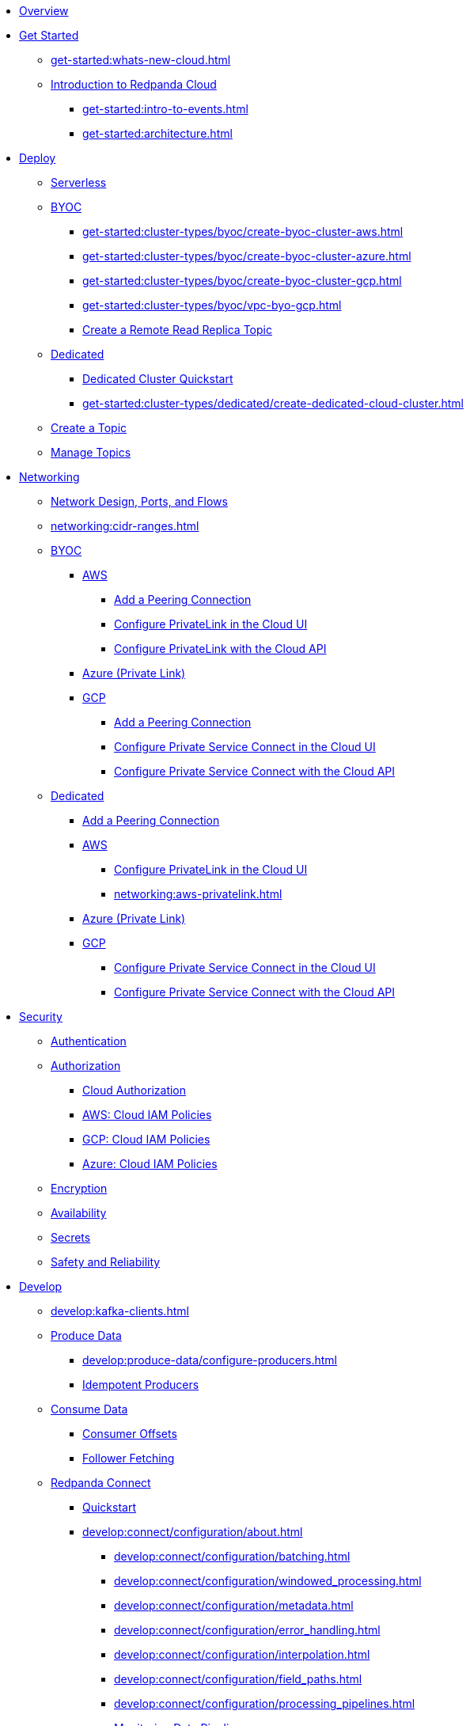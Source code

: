 * xref:home:index.adoc[Overview]
* xref:get-started:index.adoc[Get Started]
** xref:get-started:whats-new-cloud.adoc[]
** xref:get-started:cloud-overview.adoc[Introduction to Redpanda Cloud]
*** xref:get-started:intro-to-events.adoc[]
*** xref:get-started:architecture.adoc[]

* xref:get-started:cluster-types/index.adoc[Deploy]
** xref:get-started:cluster-types/serverless.adoc[Serverless]
** xref:get-started:cluster-types/byoc/index.adoc[BYOC]
*** xref:get-started:cluster-types/byoc/create-byoc-cluster-aws.adoc[]
*** xref:get-started:cluster-types/byoc/create-byoc-cluster-azure.adoc[]
*** xref:get-started:cluster-types/byoc/create-byoc-cluster-gcp.adoc[]
*** xref:get-started:cluster-types/byoc/vpc-byo-gcp.adoc[]
*** xref:get-started:cluster-types/byoc/remote-read-replicas.adoc[Create a Remote Read Replica Topic]
** xref:get-started:cluster-types/dedicated/index.adoc[Dedicated]
*** xref:get-started:cluster-types/dedicated/quick-start-cloud.adoc[Dedicated Cluster Quickstart]
*** xref:get-started:cluster-types/dedicated/create-dedicated-cloud-cluster.adoc[]
** xref:get-started:create-topic.adoc[Create a Topic]
** xref:get-started:config-topics.adoc[Manage Topics]

* xref:networking:index.adoc[Networking]
** xref:networking:cloud-security-network.adoc[Network Design, Ports, and Flows]
** xref:networking:cidr-ranges.adoc[]
** xref:networking:byoc/index.adoc[BYOC]
*** xref:networking:byoc/aws/index.adoc[AWS]
**** xref:networking:byoc/aws/vpc-peering-aws.adoc[Add a Peering Connection]
**** xref:networking:configure-privatelink-in-cloud-ui.adoc[Configure PrivateLink in the Cloud UI]
**** xref:networking:aws-privatelink.adoc[Configure PrivateLink with the Cloud API]
*** xref:networking:azure-private-link.adoc[Azure (Private Link)]
*** xref:networking:byoc/gcp/index.adoc[GCP]
**** xref:networking:byoc/gcp/vpc-peering-gcp.adoc[Add a Peering Connection]
**** xref:networking:configure-private-service-connect-in-cloud-ui.adoc[Configure Private Service Connect in the Cloud UI]
**** xref:networking:gcp-private-service-connect.adoc[Configure Private Service Connect with the Cloud API]
** xref:networking:dedicated/index.adoc[Dedicated]
*** xref:networking:dedicated/vpc-peering.adoc[Add a Peering Connection]
*** xref:networking:dedicated/aws/index.adoc[AWS]
**** xref:networking:configure-privatelink-in-cloud-ui.adoc[Configure PrivateLink in the Cloud UI]
**** xref:networking:aws-privatelink.adoc[]
*** xref:networking:azure-private-link.adoc[Azure (Private Link)]
*** xref:networking:dedicated/gcp/index.adoc[GCP]
**** xref:networking:configure-private-service-connect-in-cloud-ui.adoc[Configure Private Service Connect in the Cloud UI]
**** xref:networking:gcp-private-service-connect.adoc[Configure Private Service Connect with the Cloud API]

* xref:security:index.adoc[Security]
** xref:security:cloud-authentication.adoc[Authentication]
** xref:security:authorization/index.adoc[Authorization]
*** xref:security:authorization/cloud-authorization.adoc[Cloud Authorization]
*** xref:security:authorization/cloud-iam-policies.adoc[AWS: Cloud IAM Policies]
*** xref:security:authorization/cloud-iam-policies-gcp.adoc[GCP: Cloud IAM Policies]
*** xref:security:authorization/cloud-iam-policies-azure.adoc[Azure: Cloud IAM Policies]
** xref:security:cloud-encryption.adoc[Encryption]
** xref:security:cloud-availability.adoc[Availability]
** xref:security:secrets.adoc[Secrets]
** xref:security:cloud-safety-reliability.adoc[Safety and Reliability]

* xref:develop:index.adoc[Develop]
** xref:develop:kafka-clients.adoc[]
** xref:develop:produce-data/index.adoc[Produce Data]
*** xref:develop:produce-data/configure-producers.adoc[]
*** xref:develop:produce-data/idempotent-producers.adoc[Idempotent Producers]
** xref:develop:consume-data/index.adoc[Consume Data]
*** xref:develop:consume-data/consumer-offsets.adoc[Consumer Offsets]
*** xref:develop:consume-data/follower-fetching.adoc[Follower Fetching]

** xref:develop:connect/about.adoc[Redpanda Connect]
*** xref:develop:connect/connect-quickstart.adoc[Quickstart]
*** xref:develop:connect/configuration/about.adoc[]
**** xref:develop:connect/configuration/batching.adoc[]
**** xref:develop:connect/configuration/windowed_processing.adoc[]
**** xref:develop:connect/configuration/metadata.adoc[]
**** xref:develop:connect/configuration/error_handling.adoc[]
**** xref:develop:connect/configuration/interpolation.adoc[]
**** xref:develop:connect/configuration/field_paths.adoc[]
**** xref:develop:connect/configuration/processing_pipelines.adoc[]
**** xref:develop:connect/configuration/monitor-connect.adoc[Monitoring Data Pipelines]
**** xref:develop:connect/configuration/unit_testing.adoc[]

*** xref:develop:connect/components/about.adoc[]
**** xref:develop:connect/components/catalog.adoc[]
**** xref:develop:connect/components/inputs/about.adoc[]
***** xref:develop:connect/components/inputs/amqp_0_9.adoc[]
***** xref:develop:connect/components/inputs/aws_kinesis.adoc[]
***** xref:develop:connect/components/inputs/aws_s3.adoc[]
***** xref:develop:connect/components/inputs/aws_sqs.adoc[]
***** xref:develop:connect/components/inputs/azure_blob_storage.adoc[]
***** xref:develop:connect/components/inputs/azure_cosmosdb.adoc[]
***** xref:develop:connect/components/inputs/azure_queue_storage.adoc[]
***** xref:develop:connect/components/inputs/azure_table_storage.adoc[]
***** xref:develop:connect/components/inputs/batched.adoc[]
***** xref:develop:connect/components/inputs/broker.adoc[]
***** xref:develop:connect/components/inputs/gcp_bigquery_select.adoc[]
***** xref:develop:connect/components/inputs/gcp_cloud_storage.adoc[]
***** xref:develop:connect/components/inputs/gcp_pubsub.adoc[]
***** xref:develop:connect/components/inputs/generate.adoc[]
***** xref:develop:connect/components/inputs/inproc.adoc[]
***** xref:develop:connect/components/inputs/kafka.adoc[]
***** xref:develop:connect/components/inputs/kafka_franz.adoc[]
***** xref:develop:connect/components/inputs/kafka_migrator.adoc[]
***** xref:develop:connect/components/inputs/kafka_migrator_bundle.adoc[]
***** xref:develop:connect/components/inputs/nats.adoc[]
***** xref:develop:connect/components/inputs/nats_jetstream.adoc[]
***** xref:develop:connect/components/inputs/nats_kv.adoc[]
***** xref:develop:connect/components/inputs/read_until.adoc[]
***** xref:develop:connect/components/inputs/redis_list.adoc[]
***** xref:develop:connect/components/inputs/redis_pubsub.adoc[]
***** xref:develop:connect/components/inputs/redis_scan.adoc[]
***** xref:develop:connect/components/inputs/redis_streams.adoc[]
***** xref:develop:connect/components/inputs/resource.adoc[]
***** xref:develop:connect/components/inputs/schema_registry.adoc[]
***** xref:develop:connect/components/inputs/sequence.adoc[]
***** xref:develop:connect/components/inputs/sftp.adoc[]
***** xref:develop:connect/components/inputs/splunk.adoc[]
***** xref:develop:connect/components/inputs/sql_raw.adoc[]
***** xref:develop:connect/components/inputs/sql_select.adoc[]

**** xref:develop:connect/components/outputs/about.adoc[]
***** xref:develop:connect/components/outputs/amqp_0_9.adoc[]
***** xref:develop:connect/components/outputs/aws_dynamodb.adoc[]
***** xref:develop:connect/components/outputs/aws_kinesis.adoc[]
***** xref:develop:connect/components/outputs/aws_kinesis_firehose.adoc[]
***** xref:develop:connect/components/outputs/aws_s3.adoc[]
***** xref:develop:connect/components/outputs/aws_sns.adoc[]
***** xref:develop:connect/components/outputs/aws_sqs.adoc[]
***** xref:develop:connect/components/outputs/azure_blob_storage.adoc[]
***** xref:develop:connect/components/outputs/azure_cosmosdb.adoc[]
***** xref:develop:connect/components/outputs/azure_queue_storage.adoc[]
***** xref:develop:connect/components/outputs/azure_table_storage.adoc[]
***** xref:develop:connect/components/outputs/broker.adoc[]
***** xref:develop:connect/components/outputs/cache.adoc[]
***** xref:develop:connect/components/outputs/drop.adoc[]
***** xref:develop:connect/components/outputs/drop_on.adoc[]
***** xref:develop:connect/components/outputs/fallback.adoc[]
***** xref:develop:connect/components/outputs/gcp_bigquery.adoc[]
***** xref:develop:connect/components/outputs/gcp_cloud_storage.adoc[]
***** xref:develop:connect/components/outputs/gcp_pubsub.adoc[]
***** xref:develop:connect/components/outputs/inproc.adoc[]
***** xref:develop:connect/components/outputs/kafka.adoc[]
***** xref:develop:connect/components/outputs/kafka_franz.adoc[]
***** xref:develop:connect/components/outputs/kafka_migrator.adoc[]
***** xref:develop:connect/components/outputs/kafka_migrator_bundle.adoc[]
***** xref:develop:connect/components/outputs/kafka_migrator_offsets.adoc[]
***** xref:develop:connect/components/outputs/nats.adoc[]
***** xref:develop:connect/components/outputs/nats_jetstream.adoc[]
***** xref:develop:connect/components/outputs/nats_kv.adoc[]
***** xref:develop:connect/components/outputs/opensearch.adoc[]
***** xref:develop:connect/components/outputs/pinecone.adoc[]
***** xref:develop:connect/components/outputs/qdrant.adoc[]
***** xref:develop:connect/components/outputs/redis_hash.adoc[]
***** xref:develop:connect/components/outputs/redis_list.adoc[]
***** xref:develop:connect/components/outputs/redis_pubsub.adoc[]
***** xref:develop:connect/components/outputs/redis_streams.adoc[]
***** xref:develop:connect/components/outputs/reject.adoc[]
***** xref:develop:connect/components/outputs/reject_errored.adoc[]
***** xref:develop:connect/components/outputs/resource.adoc[]
***** xref:develop:connect/components/outputs/retry.adoc[]
***** xref:develop:connect/components/outputs/schema_registry.adoc[]
***** xref:develop:connect/components/outputs/sftp.adoc[]
***** xref:develop:connect/components/outputs/snowflake_put.adoc[]
***** xref:develop:connect/components/outputs/splunk_hec.adoc[]
***** xref:develop:connect/components/outputs/sql_insert.adoc[]
***** xref:develop:connect/components/outputs/sql_raw.adoc[]
***** xref:develop:connect/components/outputs/switch.adoc[]
***** xref:develop:connect/components/outputs/sync_response.adoc[]

**** xref:develop:connect/components/processors/about.adoc[]
***** xref:develop:connect/components/processors/archive.adoc[]
***** xref:develop:connect/components/processors/avro.adoc[]
***** xref:develop:connect/components/processors/aws_bedrock_chat.adoc[]
***** xref:develop:connect/components/processors/aws_dynamodb_partiql.adoc[]
***** xref:develop:connect/components/processors/aws_lambda.adoc[]
***** xref:develop:connect/components/processors/azure_cosmosdb.adoc[]
***** xref:develop:connect/components/processors/bloblang.adoc[]
***** xref:develop:connect/components/processors/bounds_check.adoc[]
***** xref:develop:connect/components/processors/branch.adoc[]
***** xref:develop:connect/components/processors/cache.adoc[]
***** xref:develop:connect/components/processors/cached.adoc[]
***** xref:develop:connect/components/processors/catch.adoc[]
***** xref:develop:connect/components/processors/compress.adoc[]
***** xref:develop:connect/components/processors/decompress.adoc[]
***** xref:develop:connect/components/processors/dedupe.adoc[]
***** xref:develop:connect/components/processors/for_each.adoc[]
***** xref:develop:connect/components/processors/gcp_bigquery_select.adoc[]
***** xref:develop:connect/components/processors/gcp_vertex_ai_chat.adoc[]
***** xref:develop:connect/components/processors/group_by.adoc[]
***** xref:develop:connect/components/processors/group_by_value.adoc[]
***** xref:develop:connect/components/processors/insert_part.adoc[]
***** xref:develop:connect/components/processors/jmespath.adoc[]
***** xref:develop:connect/components/processors/jq.adoc[]
***** xref:develop:connect/components/processors/json_schema.adoc[]
***** xref:develop:connect/components/processors/log.adoc[]
***** xref:develop:connect/components/processors/mapping.adoc[]
***** xref:develop:connect/components/processors/metric.adoc[]
***** xref:develop:connect/components/processors/mutation.adoc[]
***** xref:develop:connect/components/processors/nats_kv.adoc[]
***** xref:develop:connect/components/processors/nats_request_reply.adoc[]
***** xref:develop:connect/components/processors/noop.adoc[]
***** xref:develop:connect/components/processors/ollama_chat.adoc[]
***** xref:develop:connect/components/processors/ollama_embeddings.adoc[]
***** xref:develop:connect/components/processors/openai_chat_completion.adoc[]
***** xref:develop:connect/components/processors/openai_embeddings.adoc[]
***** xref:develop:connect/components/processors/openai_image_generation.adoc[]
***** xref:develop:connect/components/processors/openai_speech.adoc[]
***** xref:develop:connect/components/processors/openai_transcription.adoc[]
***** xref:develop:connect/components/processors/openai_translation.adoc[]
***** xref:develop:connect/components/processors/parallel.adoc[]
***** xref:develop:connect/components/processors/parquet_decode.adoc[]
***** xref:develop:connect/components/processors/parquet_encode.adoc[]
***** xref:develop:connect/components/processors/parse_log.adoc[]
***** xref:develop:connect/components/processors/processors.adoc[]
***** xref:develop:connect/components/processors/protobuf.adoc[]
***** xref:develop:connect/components/processors/rate_limit.adoc[]
***** xref:develop:connect/components/processors/redis.adoc[]
***** xref:develop:connect/components/processors/redis_script.adoc[]
***** xref:develop:connect/components/processors/resource.adoc[]
***** xref:develop:connect/components/processors/retry.adoc[]
***** xref:develop:connect/components/processors/schema_registry_decode.adoc[]
***** xref:develop:connect/components/processors/schema_registry_encode.adoc[]
***** xref:develop:connect/components/processors/select_parts.adoc[]
***** xref:develop:connect/components/processors/sleep.adoc[]
***** xref:develop:connect/components/processors/split.adoc[]
***** xref:develop:connect/components/processors/sql_insert.adoc[]
***** xref:develop:connect/components/processors/sql_raw.adoc[]
***** xref:develop:connect/components/processors/sql_select.adoc[]
***** xref:develop:connect/components/processors/switch.adoc[]
***** xref:develop:connect/components/processors/sync_response.adoc[]
***** xref:develop:connect/components/processors/try.adoc[]
***** xref:develop:connect/components/processors/unarchive.adoc[]
***** xref:develop:connect/components/processors/while.adoc[]
***** xref:develop:connect/components/processors/workflow.adoc[]
***** xref:develop:connect/components/processors/xml.adoc[]


**** xref:develop:connect/components/caches/about.adoc[]
***** xref:develop:connect/components/caches/aws_dynamodb.adoc[]
***** xref:develop:connect/components/caches/aws_s3.adoc[]
***** xref:develop:connect/components/caches/gcp_cloud_storage.adoc[]
***** xref:develop:connect/components/caches/lru.adoc[]
***** xref:develop:connect/components/caches/memcached.adoc[]
***** xref:develop:connect/components/caches/memory.adoc[]
***** xref:develop:connect/components/caches/multilevel.adoc[]
***** xref:develop:connect/components/caches/nats_kv.adoc[]
***** xref:develop:connect/components/caches/noop.adoc[]
***** xref:develop:connect/components/caches/redis.adoc[]
***** xref:develop:connect/components/caches/ristretto.adoc[]
***** xref:develop:connect/components/caches/ttlru.adoc[]

**** xref:develop:connect/components/rate_limits/about.adoc[]
***** xref:develop:connect/components/rate_limits/local.adoc[]
***** xref:develop:connect/components/rate_limits/redis.adoc[]

**** xref:develop:connect/components/buffers/about.adoc[]
***** xref:develop:connect/components/buffers/memory.adoc[]
***** xref:develop:connect/components/buffers/none.adoc[]
***** xref:develop:connect/components/buffers/system_window.adoc[]

**** xref:develop:connect/components/scanners/about.adoc[]
***** xref:develop:connect/components/scanners/avro.adoc[]
***** xref:develop:connect/components/scanners/chunker.adoc[]
***** xref:develop:connect/components/scanners/csv.adoc[]
***** xref:develop:connect/components/scanners/decompress.adoc[]
***** xref:develop:connect/components/scanners/json_documents.adoc[]
***** xref:develop:connect/components/scanners/lines.adoc[]
***** xref:develop:connect/components/scanners/re_match.adoc[]
***** xref:develop:connect/components/scanners/skip_bom.adoc[]
***** xref:develop:connect/components/scanners/switch.adoc[]
***** xref:develop:connect/components/scanners/tar.adoc[]
***** xref:develop:connect/components/scanners/to_the_end.adoc[]

**** xref:develop:connect/components/tracers/about.adoc[]
***** xref:develop:connect/components/tracers/gcp_cloudtrace.adoc[]
***** xref:develop:connect/components/tracers/none.adoc[]

**** xref:develop:connect/components/metrics/about.adoc[]
***** xref:develop:connect/components/metrics/none.adoc[]
***** xref:develop:connect/components/metrics/prometheus.adoc[]

**** xref:develop:connect/components/logger/about.adoc[]

*** xref:develop:connect/guides/index.adoc[]
**** xref:develop:connect/guides/bloblang/about.adoc[]
***** xref:develop:connect/guides/bloblang/walkthrough.adoc[]
***** xref:develop:connect/guides/bloblang/functions.adoc[]
***** xref:develop:connect/guides/bloblang/methods.adoc[]
***** xref:develop:connect/guides/bloblang/arithmetic.adoc[]
**** Cloud Credentials
***** xref:develop:connect/guides/cloud/aws.adoc[]
***** xref:develop:connect/guides/cloud/gcp.adoc[]

*** xref:develop:connect/cookbooks/index.adoc[]
**** xref:develop:connect/cookbooks/enrichments.adoc[]
**** xref:develop:connect/cookbooks/filtering.adoc[]
**** xref:develop:connect/cookbooks/joining_streams.adoc[]
**** xref:develop:connect/cookbooks/kafka_migrator.adoc[]
**** xref:develop:connect/cookbooks/rag.adoc[]

** xref:develop:managed-connectors/index.adoc[Kafka Connect]
*** xref:develop:managed-connectors/converters-and-serialization.adoc[Converters and serialization]
*** xref:develop:managed-connectors/monitor-connectors.adoc[Monitor Connectors]
*** xref:develop:managed-connectors/transforms.adoc[Single Message Transforms]
*** xref:develop:managed-connectors/sizing-connectors.adoc[Sizing Connectors]
*** xref:develop:managed-connectors/create-s3-sink-connector.adoc[AWS S3 Sink Connector]
*** xref:develop:managed-connectors/create-gcp-bigquery-connector.adoc[Google BigQuery Sink Connector]
*** xref:develop:managed-connectors/create-gcs-connector.adoc[GCS Sink Connector]
*** xref:develop:managed-connectors/create-http-source-connector.adoc[HTTP Source Connector]
*** xref:develop:managed-connectors/create-iceberg-sink-connector.adoc[Iceberg Sink Connector]
*** xref:develop:managed-connectors/create-jdbc-sink-connector.adoc[JDBC Sink Connector]
*** xref:develop:managed-connectors/create-jdbc-source-connector.adoc[JDBC Source Connector]
*** xref:develop:managed-connectors/create-mmaker-source-connector.adoc[MirrorMaker2 Source Connector]
*** xref:develop:managed-connectors/create-mmaker-checkpoint-connector.adoc[MirrorMaker2 Checkpoint Connector]
*** xref:develop:managed-connectors/create-mmaker-heartbeat-connector.adoc[MirrorMaker2 Heartbeat Connector]
*** xref:develop:managed-connectors/create-mongodb-sink-connector.adoc[MongoDB Sink Connector]
*** xref:develop:managed-connectors/create-mongodb-source-connector.adoc[MongoDB Source Connector]
*** xref:develop:managed-connectors/create-mysql-source-connector.adoc[MySQL (Debezium) Source Connector]
*** xref:develop:managed-connectors/create-postgresql-connector.adoc[PostgreSQL (Debezium) Source Connector]
*** xref:develop:managed-connectors/create-snowflake-connector.adoc[Snowflake Sink Connector]
** xref:develop:http-proxy.adoc[]
** xref:develop:transactions.adoc[]

* xref:manage:index.adoc[Manage]
** xref:manage:monitor-cloud.adoc[]
** xref:manage:rpk/index.adoc[Redpanda CLI]
*** xref:manage:rpk/intro-to-rpk.adoc[]
*** xref:manage:rpk/rpk-install.adoc[]
*** xref:manage:rpk/broker-admin.adoc[]
*** xref:manage:rpk/config-rpk-profile.adoc[]
** xref:manage:schema-reg/index.adoc[Schema Registry]
*** xref:manage:schema-reg/schema-reg-overview.adoc[]
*** xref:manage:schema-reg/schema-reg-ui.adoc[]
*** xref:manage:schema-reg/schema-reg-api.adoc[]
*** xref:manage:schema-reg/record-deserialization.adoc[Deserialization]
*** xref:manage:schema-reg/programmable-push-filters.adoc[Programmable Push Filters]
*** xref:manage:schema-reg/edit-topic-configuration.adoc[Edit Topic Configuration]
** xref:manage:api/index.adoc[Cloud API]
*** xref:manage:api/cloud-api-quickstart.adoc[Cloud API Quickstart]
*** xref:manage:api/cloud-api-overview.adoc[Cloud API Overview]
*** xref:manage:api/cloud-api-authentication.adoc[Cloud API Authentication]
*** xref:manage:api/controlplane/index.adoc[Use Control Plane API]
**** xref:manage:api/cloud-byoc-controlplane-api.adoc[BYOC]
**** xref:manage:api/cloud-dedicated-controlplane-api.adoc[Dedicated]
**** xref:manage:api/cloud-serverless-controlplane-api.adoc[Serverless]
*** xref:manage:api/cloud-dataplane-api.adoc[Use the Data Plane APIs]
*** xref:manage:api/cloud-api-errors.adoc[Errors and Status Codes]

* xref:billing:index.adoc[Billing]
** xref:billing:billing.adoc[]
** xref:billing:aws-commit.adoc[AWS: Use Commits]
** xref:billing:aws-pay-as-you-go.adoc[AWS: Pay As You Go]

** xref:billing:gcp-commit.adoc[GCP: Use Commits]

* xref:get-started:partner-integration.adoc[]

* xref:reference:index.adoc[Reference]
** xref:reference:tiers/index.adoc[Cloud Tiers and Regions]
*** xref:reference:tiers/byoc-tiers.adoc[]
*** xref:reference:tiers/dedicated-tiers.adoc[]
** xref:reference:api-reference.adoc[]
*** xref:api:ROOT:cloud-api.adoc[]
*** xref:api:ROOT:pandaproxy-rest.adoc[]
*** xref:api:ROOT:pandaproxy-schema-registry.adoc[]
** xref:reference:rpk/index.adoc[rpk Commands]
*** xref:reference:rpk/rpk-commands.adoc[rpk]
*** xref:reference:rpk/rpk-x-options.adoc[rpk -X]
*** xref:reference:rpk/rpk-cloud/rpk-cloud.adoc[rpk cloud]
**** xref:reference:rpk/rpk-cloud/rpk-cloud-auth.adoc[]
***** xref:reference:rpk/rpk-cloud/rpk-cloud-auth-delete.adoc[]
***** xref:reference:rpk/rpk-cloud/rpk-cloud-auth-list.adoc[]
***** xref:reference:rpk/rpk-cloud/rpk-cloud-auth-use.adoc[]
**** xref:reference:rpk/rpk-cloud/rpk-cloud-byoc.adoc[]
***** xref:reference:rpk/rpk-cloud/rpk-cloud-byoc-install.adoc[]
***** xref:reference:rpk/rpk-cloud/rpk-cloud-byoc-uninstall.adoc[]
**** xref:reference:rpk/rpk-cloud/rpk-cloud-cluster.adoc[]
***** xref:reference:rpk/rpk-cloud/rpk-cloud-cluster-select.adoc[]
**** xref:reference:rpk/rpk-cloud/rpk-cloud-login.adoc[]
**** xref:reference:rpk/rpk-cloud/rpk-cloud-logout.adoc[]
*** xref:reference:rpk/rpk-cluster/rpk-cluster.adoc[]
**** xref:reference:rpk/rpk-cluster/rpk-cluster-logdirs.adoc[]
***** xref:reference:rpk/rpk-cluster/rpk-cluster-logdirs-describe.adoc[]
**** xref:reference:rpk/rpk-cluster/rpk-cluster-info.adoc[]
**** xref:reference:rpk/rpk-cluster/rpk-cluster-txn.adoc[]
***** xref:reference:rpk/rpk-cluster/rpk-cluster-txn-describe.adoc[]
***** xref:reference:rpk/rpk-cluster/rpk-cluster-txn-describe-producers.adoc[]
***** xref:reference:rpk/rpk-cluster/rpk-cluster-txn-list.adoc[]
*** xref:reference:rpk/rpk-container/rpk-container.adoc[]
**** xref:reference:rpk/rpk-container/rpk-container.adoc[]
**** xref:reference:rpk/rpk-container/rpk-container-purge.adoc[]
**** xref:reference:rpk/rpk-container/rpk-container-start.adoc[]
**** xref:reference:rpk/rpk-container/rpk-container-status.adoc[]
**** xref:reference:rpk/rpk-container/rpk-container-stop.adoc[]
*** xref:reference:rpk/rpk-debug/rpk-debug.adoc[]
**** xref:reference:rpk/rpk-debug/rpk-debug-bundle.adoc[]
*** xref:reference:rpk/rpk-generate/rpk-generate.adoc[]
**** xref:reference:rpk/rpk-generate/rpk-generate-app.adoc[]
**** xref:reference:rpk/rpk-generate/rpk-generate-grafana-dashboard.adoc[]
**** xref:reference:rpk/rpk-generate/rpk-generate-prometheus-config.adoc[]
**** xref:reference:rpk/rpk-generate/rpk-generate-shell-completion.adoc[]
*** xref:reference:rpk/rpk-group/rpk-group.adoc[]
**** xref:reference:rpk/rpk-group/rpk-group-delete.adoc[]
**** xref:reference:rpk/rpk-group/rpk-group-offset-delete.adoc[]
**** xref:reference:rpk/rpk-group/rpk-group-describe.adoc[]
**** xref:reference:rpk/rpk-group/rpk-group-list.adoc[]
**** xref:reference:rpk/rpk-group/rpk-group-seek.adoc[]
*** xref:reference:rpk/rpk-help.adoc[]
*** xref:reference:rpk/rpk-iotune.adoc[]
*** xref:reference:rpk/rpk-plugin/rpk-plugin.adoc[]
**** xref:reference:rpk/rpk-plugin/rpk-plugin-list.adoc[]
**** xref:reference:rpk/rpk-plugin/rpk-plugin-uninstall.adoc[]
**** xref:reference:rpk/rpk-plugin/rpk-plugin-install.adoc[]
*** xref:reference:rpk/rpk-profile/rpk-profile.adoc[]
**** xref:reference:rpk/rpk-profile/rpk-profile-clear.adoc[]
**** xref:reference:rpk/rpk-profile/rpk-profile-create.adoc[]
**** xref:reference:rpk/rpk-profile/rpk-profile-current.adoc[]
**** xref:reference:rpk/rpk-profile/rpk-profile-delete.adoc[]
**** xref:reference:rpk/rpk-profile/rpk-profile-edit.adoc[]
**** xref:reference:rpk/rpk-profile/rpk-profile-edit-globals.adoc[]
**** xref:reference:rpk/rpk-profile/rpk-profile-list.adoc[]
**** xref:reference:rpk/rpk-profile/rpk-profile-print.adoc[]
**** xref:reference:rpk/rpk-profile/rpk-profile-print-globals.adoc[]
**** xref:reference:rpk/rpk-profile/rpk-profile-prompt.adoc[]
**** xref:reference:rpk/rpk-profile/rpk-profile-rename-to.adoc[]
**** xref:reference:rpk/rpk-profile/rpk-profile-set.adoc[]
**** xref:reference:rpk/rpk-profile/rpk-profile-set-globals.adoc[]
**** xref:reference:rpk/rpk-profile/rpk-profile-use.adoc[]
*** xref:reference:rpk/rpk-registry/rpk-registry.adoc[]
**** xref:reference:rpk/rpk-registry/rpk-registry-compatibility-level.adoc[]
***** xref:reference:rpk/rpk-registry/rpk-registry-compatibility-level-get.adoc[]
***** xref:reference:rpk/rpk-registry/rpk-registry-compatibility-level-set.adoc[]
**** xref:reference:rpk/rpk-registry/rpk-registry-mode.adoc[]
***** xref:reference:rpk/rpk-registry/rpk-registry-mode-get.adoc[]
***** xref:reference:rpk/rpk-registry/rpk-registry-mode-reset.adoc[]
***** xref:reference:rpk/rpk-registry/rpk-registry-mode-set.adoc[]
**** xref:reference:rpk/rpk-registry/rpk-registry-schema.adoc[]
***** xref:reference:rpk/rpk-registry/rpk-registry-schema-check-compatibility.adoc[]
***** xref:reference:rpk/rpk-registry/rpk-registry-schema-create.adoc[]
***** xref:reference:rpk/rpk-registry/rpk-registry-schema-delete.adoc[]
***** xref:reference:rpk/rpk-registry/rpk-registry-schema-get.adoc[]
***** xref:reference:rpk/rpk-registry/rpk-registry-schema-list.adoc[]
***** xref:reference:rpk/rpk-registry/rpk-registry-schema-references.adoc[]
**** xref:reference:rpk/rpk-registry/rpk-registry-subject.adoc[]
***** xref:reference:rpk/rpk-registry/rpk-registry-subject-delete.adoc[]
***** xref:reference:rpk/rpk-registry/rpk-registry-subject-list.adoc[]
*** xref:reference:rpk/rpk-security/rpk-security.adoc[]
**** xref:reference:rpk/rpk-security/rpk-security-acl.adoc[]
***** xref:reference:rpk/rpk-security/rpk-security-acl-create.adoc[]
***** xref:reference:rpk/rpk-security/rpk-security-acl-delete.adoc[]
***** xref:reference:rpk/rpk-security/rpk-security-acl-list.adoc[]
**** xref:reference:rpk/rpk-security/rpk-security-role-assign.adoc[]
**** xref:reference:rpk/rpk-security/rpk-security-role-create.adoc[]
**** xref:reference:rpk/rpk-security/rpk-security-role-delete.adoc[]
**** xref:reference:rpk/rpk-security/rpk-security-role-describe.adoc[]
**** xref:reference:rpk/rpk-security/rpk-security-role-list.adoc[]
**** xref:reference:rpk/rpk-security/rpk-security-role-unassign.adoc[]
**** xref:reference:rpk/rpk-security/rpk-security-role.adoc[]
**** xref:reference:rpk/rpk-security/rpk-security-user.adoc[]
***** xref:reference:rpk/rpk-security/rpk-security-user-create.adoc[]
***** xref:reference:rpk/rpk-security/rpk-security-user-delete.adoc[]
***** xref:reference:rpk/rpk-security/rpk-security-user-update.adoc[]
***** xref:reference:rpk/rpk-security/rpk-security-user-list.adoc[]
*** xref:reference:rpk/rpk-topic/rpk-topic.adoc[]
**** xref:reference:rpk/rpk-topic/rpk-topic-add-partitions.adoc[]
**** xref:reference:rpk/rpk-topic/rpk-topic-alter-config.adoc[]
**** xref:reference:rpk/rpk-topic/rpk-topic-consume.adoc[]
**** xref:reference:rpk/rpk-topic/rpk-topic-create.adoc[]
**** xref:reference:rpk/rpk-topic/rpk-topic-delete.adoc[]
**** xref:reference:rpk/rpk-topic/rpk-topic-describe.adoc[]
**** xref:reference:rpk/rpk-topic/rpk-topic-list.adoc[]
**** xref:reference:rpk/rpk-topic/rpk-topic-produce.adoc[]
**** xref:reference:rpk/rpk-topic/rpk-topic-trim-prefix.adoc[]
*** xref:reference:rpk/rpk-transform/rpk-transform.adoc[]
**** xref:reference:rpk/rpk-transform/rpk-transform-build.adoc[]
**** xref:reference:rpk/rpk-transform/rpk-transform-delete.adoc[]
**** xref:reference:rpk/rpk-transform/rpk-transform-deploy.adoc[]
**** xref:reference:rpk/rpk-transform/rpk-transform-init.adoc[]
**** xref:reference:rpk/rpk-transform/rpk-transform-list.adoc[]
**** xref:reference:rpk/rpk-transform/rpk-transform-logs.adoc[]
*** xref:reference:rpk/rpk-version.adoc[]
** xref:reference:public-metrics-reference.adoc[Metrics Reference]
** xref:reference:glossary.adoc[]

